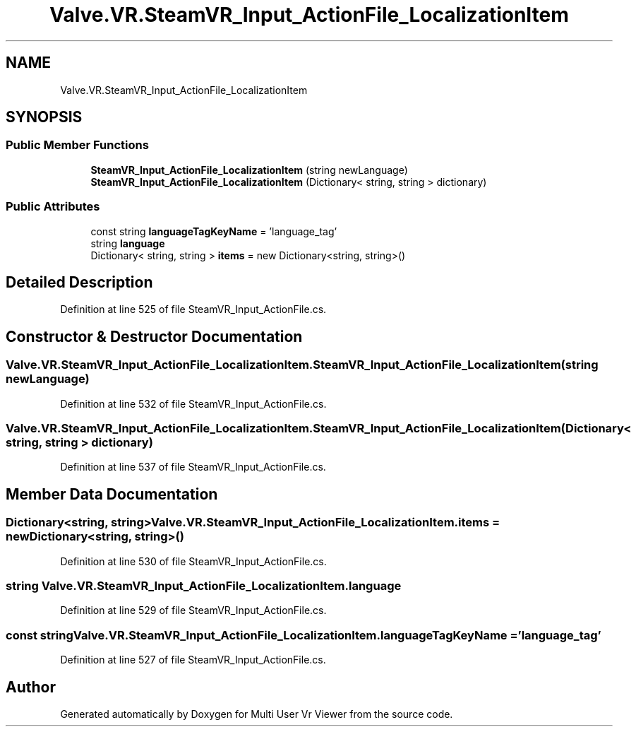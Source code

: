 .TH "Valve.VR.SteamVR_Input_ActionFile_LocalizationItem" 3 "Sat Jul 20 2019" "Version https://github.com/Saurabhbagh/Multi-User-VR-Viewer--10th-July/" "Multi User Vr Viewer" \" -*- nroff -*-
.ad l
.nh
.SH NAME
Valve.VR.SteamVR_Input_ActionFile_LocalizationItem
.SH SYNOPSIS
.br
.PP
.SS "Public Member Functions"

.in +1c
.ti -1c
.RI "\fBSteamVR_Input_ActionFile_LocalizationItem\fP (string newLanguage)"
.br
.ti -1c
.RI "\fBSteamVR_Input_ActionFile_LocalizationItem\fP (Dictionary< string, string > dictionary)"
.br
.in -1c
.SS "Public Attributes"

.in +1c
.ti -1c
.RI "const string \fBlanguageTagKeyName\fP = 'language_tag'"
.br
.ti -1c
.RI "string \fBlanguage\fP"
.br
.ti -1c
.RI "Dictionary< string, string > \fBitems\fP = new Dictionary<string, string>()"
.br
.in -1c
.SH "Detailed Description"
.PP 
Definition at line 525 of file SteamVR_Input_ActionFile\&.cs\&.
.SH "Constructor & Destructor Documentation"
.PP 
.SS "Valve\&.VR\&.SteamVR_Input_ActionFile_LocalizationItem\&.SteamVR_Input_ActionFile_LocalizationItem (string newLanguage)"

.PP
Definition at line 532 of file SteamVR_Input_ActionFile\&.cs\&.
.SS "Valve\&.VR\&.SteamVR_Input_ActionFile_LocalizationItem\&.SteamVR_Input_ActionFile_LocalizationItem (Dictionary< string, string > dictionary)"

.PP
Definition at line 537 of file SteamVR_Input_ActionFile\&.cs\&.
.SH "Member Data Documentation"
.PP 
.SS "Dictionary<string, string> Valve\&.VR\&.SteamVR_Input_ActionFile_LocalizationItem\&.items = new Dictionary<string, string>()"

.PP
Definition at line 530 of file SteamVR_Input_ActionFile\&.cs\&.
.SS "string Valve\&.VR\&.SteamVR_Input_ActionFile_LocalizationItem\&.language"

.PP
Definition at line 529 of file SteamVR_Input_ActionFile\&.cs\&.
.SS "const string Valve\&.VR\&.SteamVR_Input_ActionFile_LocalizationItem\&.languageTagKeyName = 'language_tag'"

.PP
Definition at line 527 of file SteamVR_Input_ActionFile\&.cs\&.

.SH "Author"
.PP 
Generated automatically by Doxygen for Multi User Vr Viewer from the source code\&.
